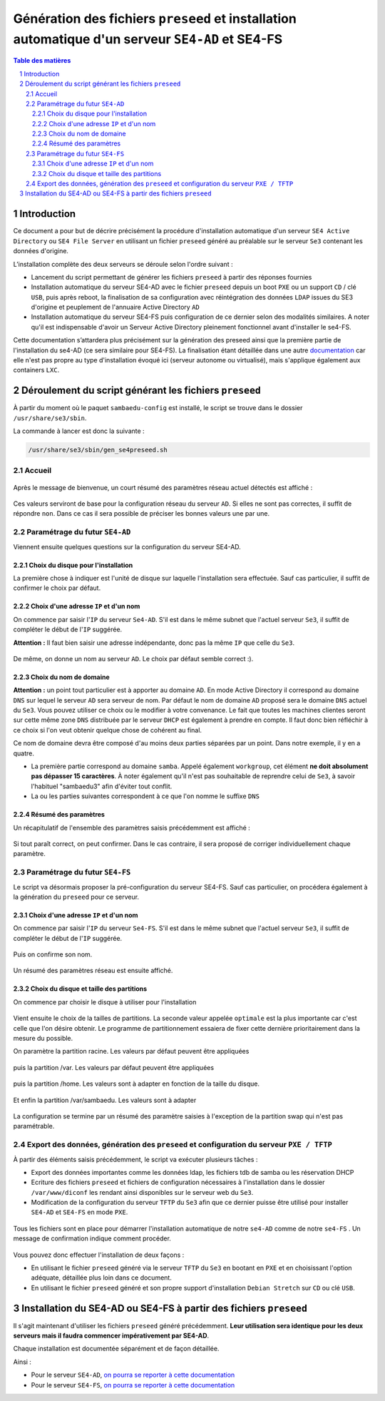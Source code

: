 =================================================================================================
Génération des fichiers ``preseed`` et installation automatique d'un serveur ``SE4-AD`` et SE4-FS
=================================================================================================


.. sectnum::
.. contents:: Table des matières


Introduction
============

Ce document a pour but de décrire précisément la procédure d'installation automatique d'un serveur ``SE4 Active Directory`` ou ``SE4 File Server`` en utilisant un fichier ``preseed`` généré au préalable sur le serveur ``Se3`` contenant les données d'origine.

L’installation complète des deux serveurs se déroule selon l'ordre suivant :

* Lancement du script permettant de générer les fichiers ``preseed`` à partir des réponses fournies
* Installation automatique du serveur SE4-AD avec le fichier ``preseed`` depuis un boot ``PXE`` ou un support ``CD`` / clé ``USB``, puis après reboot, la finalisation de sa configuration avec réintégration des données ``LDAP`` issues du SE3 d'origine et peuplement de l'annuaire Active Directory ``AD``
* Installation automatique du serveur SE4-FS puis configuration de ce dernier selon des modalités similaires. A noter qu'il est indispensable d'avoir un Serveur Active Directory pleinement fonctionnel avant d'installer le se4-FS.


Cette documentation s’attardera plus précisément sur la génération des preseed ainsi que la première partie de l'installation du se4-AD (ce sera similaire pour SE4-FS). La finalisation étant détaillée dans une autre documentation_ car elle n'est pas propre au type d'installation évoqué ici (serveur autonome ou virtualisé), mais s'applique également aux containers ``LXC``.
 

.. _documentation: install-se4AD.rst


Déroulement du script générant les fichiers ``preseed``
=======================================================

À partir du moment où le paquet ``sambaedu-config`` est installé, le script se trouve dans le dossier ``/usr/share/se3/sbin``.

La commande à lancer est donc la suivante :

.. Code::

 /usr/share/se3/sbin/gen_se4preseed.sh


Accueil
-------

.. figure:: images/gen_preseed1.png

Après le message de bienvenue, un court résumé des paramètres réseau actuel détectés est affiché :

.. figure:: images/gen_preseed2.png

Ces valeurs serviront de base pour la configuration réseau du serveur ``AD``. Si elles ne sont pas correctes, il suffit de répondre ``non``. Dans ce cas il sera possible de préciser les bonnes valeurs une par une.


Paramétrage du futur ``SE4-AD``
-------------------------------

Viennent ensuite quelques questions sur la configuration du serveur SE4-AD.

Choix du disque pour l'installation
...................................

La première chose à indiquer est l'unité de disque sur laquelle l'installation sera effectuée. Sauf cas particulier, il suffit de confirmer le choix par défaut. 

.. figure:: images/gen_preseed_se4ad_disk_choice.png


Choix d'une adresse ``IP`` et d'un nom
......................................

On commence par saisir l'``IP`` du serveur ``Se4-AD``. S'il est dans le même subnet que l'actuel serveur ``Se3``, il suffit de compléter le début de l'``IP`` suggérée.

**Attention :** Il faut bien saisir une adresse indépendante, donc pas la même ``IP`` que celle du ``Se3``.

.. figure:: images/gen_preseed3.png

De même, on donne un nom au serveur ``AD``. Le choix par défaut semble correct :).

.. figure:: images/gen_preseed4.png


Choix du nom de domaine
.......................

**Attention :** un point tout particulier est à apporter au domaine ``AD``. En mode Active Directory il correspond au domaine ``DNS`` sur lequel le serveur ``AD`` sera serveur de nom. Par défaut le nom de domaine ``AD`` proposé sera le domaine ``DNS`` actuel du ``Se3``. Vous pouvez utiliser ce choix ou le modifier à votre convenance. Le fait que toutes les machines clientes seront sur cette même zone ``DNS`` distribuée par le serveur ``DHCP`` est également à prendre en compte. Il faut donc bien réfléchir à ce choix si l'on veut obtenir quelque chose de cohérent au final.

Ce nom de domaine devra être composé d'au moins deux parties séparées par un point. Dans notre exemple, il y en a quatre.
 
* La première partie correspond au domaine ``samba``. Appelé également ``workgroup``, cet élément **ne doit absolument pas dépasser 15 caractères**. À noter également qu'il n'est pas souhaitable de reprendre celui de ``Se3``, à savoir l'habituel "sambaedu3" afin d'éviter tout conflit.

* La ou les parties suivantes correspondent à ce que l'on nomme le suffixe ``DNS``

.. figure:: images/gen_preseed5.png


Résumé des paramètres
.....................

Un récapitulatif de l'ensemble des paramètres saisis précédemment est affiché :

.. figure:: images/gen_preseed6.png

Si tout paraît correct, on peut confirmer. Dans le cas contraire, il sera proposé de corriger individuellement chaque paramètre.

Paramétrage du futur ``SE4-FS``
-------------------------------

Le script va désormais proposer la pré-configuration du serveur SE4-FS. Sauf cas particulier, on procédera également à la génération du ``preseed`` pour ce serveur.

.. figure:: images/gen_preseed_se4fs_confirm.png

Choix d'une adresse ``IP`` et d'un nom
......................................

On commence par saisir l'``IP`` du serveur ``Se4-FS``. S'il est dans le même subnet que l'actuel serveur ``Se3``, il suffit de compléter le début de l'``IP`` suggérée.

.. figure:: images/gen_preseed_se4fs_ip.png

Puis on confirme son nom.

.. figure:: images/gen_preseed_se4fs_name.png

Un résumé des paramètres réseau est ensuite affiché.


.. figure:: images/gen_preseed_se4fs_lan.png


Choix du disque et taille des partitions
........................................

On commence par choisir le disque à utiliser pour l'installation

.. figure:: images/gen_preseed_se4fs_disk_choice.png

Vient ensuite le choix de la tailles de partitions. La seconde valeur appelée ``optimale`` est la plus importante car c'est celle que l'on désire obtenir. Le programme de partitionnement essaiera de fixer cette dernière prioritairement dans la mesure du possible.

On paramètre la partition racine. Les valeurs par défaut peuvent être appliquées

.. figure:: images/gen_preseed_se4fs_partroot.png

puis la partition /var. Les valeurs par défaut peuvent être appliquées

.. figure:: images/gen_preseed_se4fs_partvar.png

puis la partition /home. Les valeurs sont à adapter en fonction de la taille du disque.

.. figure:: images/gen_preseed_se4fs_parthome.png

Et enfin la partition /var/sambaedu. Les valeurs sont à adapter 

.. figure:: images/gen_preseed_se4fs_partvarse.png

La configuration se termine par un résumé des paramètre saisies à l'exception de la partition swap qui n'est pas paramétrable.


.. figure:: images/gen_preseed_se4fs_recap_part.png



Export des données, génération des ``preseed`` et configuration du serveur ``PXE / TFTP``
-----------------------------------------------------------------------------------------

À partir des éléments saisis précédemment, le script va exécuter plusieurs tâches :

* Export des données importantes comme les données ldap, les fichiers tdb de samba ou les réservation DHCP
* Ecriture des fichiers ``preseed`` et fichiers de configuration nécessaires à l'installation dans le dossier ``/var/www/diconf`` les rendant ainsi disponibles sur le serveur web du ``Se3``. 
* Modification de la configuration du serveur ``TFTP`` du ``Se3`` afin que ce dernier puisse être utilisé pour installer ``SE4-AD`` et ``SE4-FS`` en mode ``PXE``.

.. figure:: images/gen_preseed7.png

Tous les fichiers sont en place pour démarrer l'installation automatique de notre ``se4-AD`` comme de notre ``se4-FS`` . Un message de confirmation indique comment procéder.

.. figure:: images/gen_preseed8.png

Vous pouvez donc effectuer l'installation de deux façons : 

* En utilisant le fichier ``preseed`` généré via le serveur ``TFTP`` du ``Se3`` en bootant en ``PXE`` et en choisissant l'option adéquate, détaillée plus loin dans ce document.
* En utilisant le fichier ``preseed`` généré et son propre support d'installation ``Debian Stretch`` sur ``CD`` ou clé ``USB``.



Installation du SE4-AD ou SE4-FS à partir des fichiers ``preseed``
==================================================================

Il s'agit maintenant d'utiliser les fichiers ``preseed`` généré précédemment. **Leur utilisation sera identique pour les deux serveurs mais il faudra commencer impérativement par SE4-AD**.


Chaque installation est documentée séparément et de façon détaillée. 

Ainsi  : 

* Pour le serveur ``SE4-AD``, `on pourra se reporter à cette documentation <install-se4AD-di.rst>`__

* Pour le serveur ``SE4-FS``, `on pourra se reporter à cette documentation <install-se4FS-di.rst>`__




